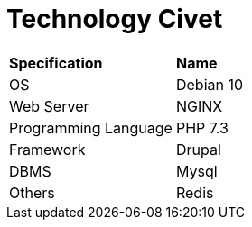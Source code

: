 = Technology Civet

|===
|*Specification* |*Name*
|OS |Debian 10
|Web Server |NGINX
|Programming Language |PHP 7.3
|Framework |Drupal
|DBMS |Mysql
|Others |Redis
|===
